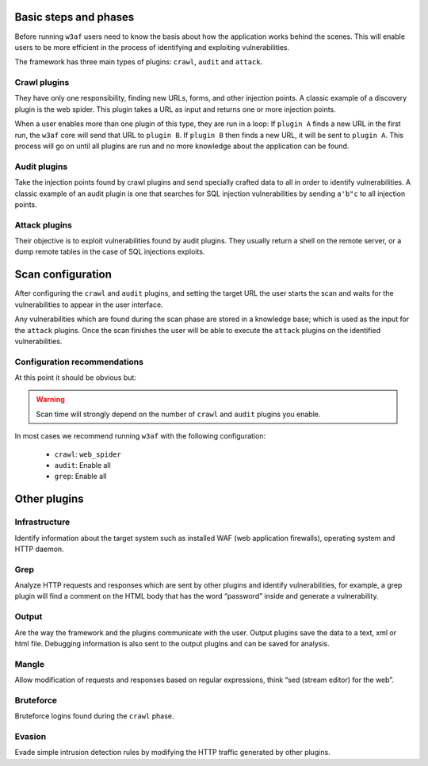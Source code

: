 Basic steps and phases
======================

Before running ``w3af`` users need to know the basis about how the application works behind the scenes. This will enable users to be more efficient in the process of identifying and exploiting vulnerabilities.

The framework has three main types of plugins: ``crawl``, ``audit`` and ``attack``.

Crawl plugins
-------------

They have only one responsibility, finding new URLs, forms, and other injection points. A classic example of a discovery plugin is
the web spider. This plugin takes a URL as input and returns one or more injection points.

When a user enables more than one plugin of this type, they are run in a loop: If ``plugin A`` finds a new URL in the first run, the ``w3af`` core will send that URL to ``plugin B``. If ``plugin B`` then finds a new URL, it will be sent to ``plugin A``. This process will go on until all plugins are run and no more knowledge about the application can be found.

Audit plugins
-------------

Take the injection points found by crawl plugins and send specially crafted data to all in order to identify vulnerabilities. A classic example of an audit plugin is one that searches for SQL injection vulnerabilities by sending ``a'b"c`` to all injection points.

Attack plugins
--------------

Their objective is to exploit vulnerabilities found by audit plugins. They usually return a shell on the remote server, or a dump remote tables in the case of SQL injections exploits.

Scan configuration
==================

After configuring the ``crawl`` and ``audit`` plugins, and setting the target URL the user starts the scan and waits for the vulnerabilities to appear in the user interface.

Any vulnerabilities which are found during the scan phase are stored in a knowledge base; which is used as the input for the ``attack`` plugins. Once the scan finishes the user will be able to execute the ``attack`` plugins on the identified vulnerabilities.

Configuration recommendations
-----------------------------

At this point it should be obvious but:

.. warning::

   Scan time will strongly depend on the number of ``crawl`` and ``audit`` plugins you enable.

In most cases we recommend running ``w3af`` with the following configuration:
 
 * ``crawl``: ``web_spider``
 * ``audit``: Enable all
 * ``grep``: Enable all

Other plugins
=============

Infrastructure
--------------
Identify information about the target system such as installed WAF (web application firewalls), operating system and HTTP daemon.

Grep
----
Analyze HTTP requests and responses which are sent by other plugins and identify vulnerabilities, for example, a grep plugin will find a comment on the HTML body that has the word “password” inside and generate a vulnerability.

Output
------
Are the way the framework and the plugins communicate with the user. Output plugins save the data to a text, xml or html file. Debugging information is also sent to the output plugins and can be saved for analysis.

Mangle
------
Allow modification of requests and responses based on regular expressions, think “sed (stream editor) for the web”.

Bruteforce
----------
Bruteforce logins found during the ``crawl`` phase.

Evasion
-------
Evade simple intrusion detection rules by modifying the HTTP traffic generated by other plugins.